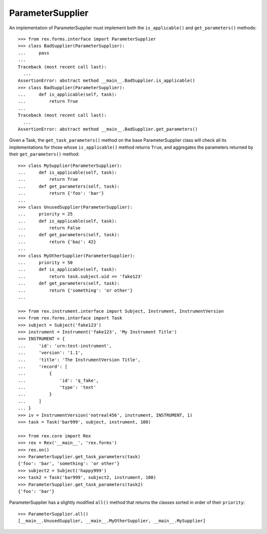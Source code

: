 *****************
ParameterSupplier
*****************

.. contents:: Table of Contents


An implementation of ParameterSupplier must implement both the
``is_applicable()`` and ``get_parameters()`` methods::

    >>> from rex.forms.interface import ParameterSupplier
    >>> class BadSupplier(ParameterSupplier):
    ...     pass
    ...
    Traceback (most recent call last):
      ...
    AssertionError: abstract method __main__.BadSupplier.is_applicable()
    >>> class BadSupplier(ParameterSupplier):
    ...     def is_applicable(self, task):
    ...         return True
    ...
    Traceback (most recent call last):
      ...
    AssertionError: abstract method __main__.BadSupplier.get_parameters()


Given a Task, the ``get_task_parameters()`` method on the base
ParameterSupplier class will check all its implementations for those whose
``is_applicable()`` method returns ``True``, and aggregates the parameters
returned by their ``get_parameters()`` method::

    >>> class MySupplier(ParameterSupplier):
    ...     def is_applicable(self, task):
    ...         return True
    ...     def get_parameters(self, task):
    ...         return {'foo': 'bar'}
    ...
    >>> class UnusedSupplier(ParameterSupplier):
    ...     priority = 25
    ...     def is_applicable(self, task):
    ...         return False
    ...     def get_parameters(self, task):
    ...         return {'baz': 42}
    ...
    >>> class MyOtherSupplier(ParameterSupplier):
    ...     priority = 50
    ...     def is_applicable(self, task):
    ...         return task.subject.uid == 'fake123'
    ...     def get_parameters(self, task):
    ...         return {'something': 'or other'}
    ...

    >>> from rex.instrument.interface import Subject, Instrument, InstrumentVersion
    >>> from rex.forms.interface import Task
    >>> subject = Subject('fake123')
    >>> instrument = Instrument('fake123', 'My Instrument Title')
    >>> INSTRUMENT = {
    ...     'id': 'urn:test-instrument',
    ...     'version': '1.1',
    ...     'title': 'The InstrumentVersion Title',
    ...     'record': [
    ...         {
    ...             'id': 'q_fake',
    ...             'type': 'text'
    ...         }
    ...     ]
    ... }
    >>> iv = InstrumentVersion('notreal456', instrument, INSTRUMENT, 1)
    >>> task = Task('bar999', subject, instrument, 100)

    >>> from rex.core import Rex
    >>> rex = Rex('__main__', 'rex.forms')
    >>> rex.on()
    >>> ParameterSupplier.get_task_parameters(task)
    {'foo': 'bar', 'something': 'or other'}
    >>> subject2 = Subject('happy999')
    >>> task2 = Task('bar999', subject2, instrument, 100)
    >>> ParameterSupplier.get_task_parameters(task2)
    {'foo': 'bar'}


ParameterSupplier has a slightly modified ``all()`` method that returns the
classes sorted in order of their ``priority``::

    >>> ParameterSupplier.all()
    [__main__.UnusedSupplier, __main__.MyOtherSupplier, __main__.MySupplier]

